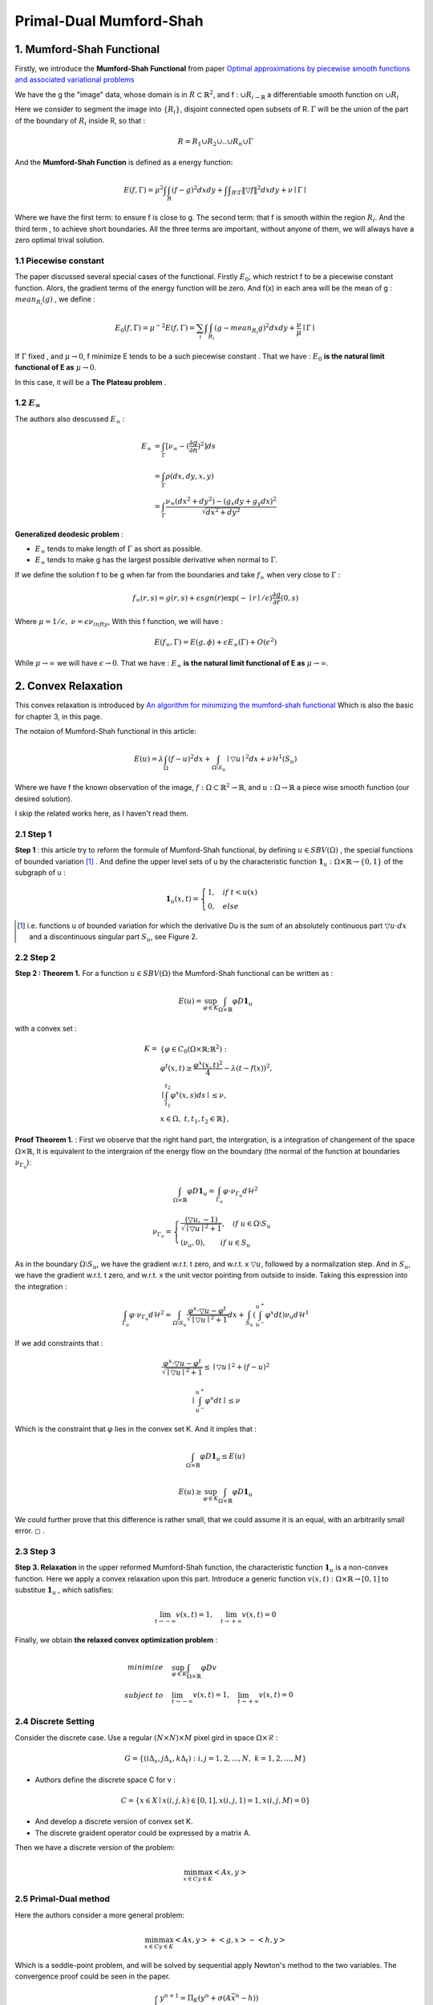 Primal-Dual Mumford-Shah
===========================================

1. Mumford-Shah Functional
---------------------------------------

Firstly, we introduce the **Mumford-Shah Functional** from paper `Optimal approximations by piecewise smooth functions and associated variational problems <https://dash.harvard.edu/bitstream/handle/1/3637121/Mumford_OptimalApproxPiece.pdf?sequence%3D1>`_

We have the g the "image" data, whose domain is in :math:`R\subset \mathbb{R}^{2}`, and f : :math:`\cup R_{i \to \mathbb{R}}` a differentiable smooth function on :math:`\cup R_{i}`

Here we consider to segment the image into :math:`\{ R_{i}\}`, disjoint connected open subsets of R. :math:`\Gamma` will be the
union of the part of the boundary of :math:`R_{i}` inside R, so that :

.. math::
  R = R_{1}\cup R_{2}\cup .. \cup R_{n}\cup \Gamma

And the **Mumford-Shah Function** is defined as a energy function:

.. math::
  E(f, \Gamma) = \mu^{2} \int \int_{R}(f-g)^{2}dxdy + \int \int _{R\setminus \Gamma}\|\triangledown f \|^{2}dxdy + \nu \mid \Gamma\mid

Where we have the first term: to ensure f is close to g. The second term: that f is smooth within the region :math:`R_{i}`.
And the third term , to achieve short boundaries. All the three terms are important, without anyone of them, we will always have a zero optimal trival solution.

1.1 Piecewise constant
~~~~~~~~~~~~~~~~~~~~~~~~~~~~~

The paper discussed several special cases of the functional. Firstly :math:`E_{0}`, which restrict f to be a piecewise constant function.
Alors, the gradient terms of the energy function will be zero. And f(x) in each area will be the mean of g : :math:`mean_{R_{i}}(g)` , we define :

.. math::
  E_{0}(f,\Gamma) = \mu^{-2}E(f,\Gamma) = \sum_{i} \int \int_{R_{i}} (g - mean_{R_{i}}g)^{2}dxdy + \frac{\nu}{\mu}\mid \Gamma \mid

If :math:`\Gamma` fixed , and :math:`\mu\to 0`, f minimize E tends to be a such
piecewise constant . That we have : :math:`E_{0}` **is the natural limit functional of E as** :math:`\mu \to 0`.

In this case, it will be a **The Plateau problem** .

1.2 :math:`E_{\infty}`
~~~~~~~~~~~~~~~~~~~~~~~~~~

.. image:: images/geodesic.PNG
   :align: center

The authors also descussed :math:`E_{\infty}` :

.. math::
  \begin{align}
  E_{\infty} &= \int_{\Gamma}[\nu_{\infty} - (\frac{\partial g}{\partial n})^{2}]ds \\
  &= \int_{\Gamma}\rho(dx, dy, x, y) \\
  &= \int_{\Gamma} \frac{\nu_{\infty} (dx^{2}+dy^{2}) - (g_{x}dy + g_{y}dx)^{2} }{\sqrt{dx^{2} + dy^{2}}}
  \end{align}

**Generalized deodesic problem** :

* :math:`E_{\infty}` tends to make length of :math:`\Gamma` as short as possible.
* :math:`E_{\infty}` tends to make g has the largest possible derivative when normal to :math:`\Gamma`.

If we define the solution f to be g when far from the boundaries and take :math:`f_{\infty}` when very close to :math:`\Gamma` :

.. math::
  f_{\infty}(r,s) = g(r,s) + \epsilon sgn(r)\exp(-\mid r\mid / \epsilon)\frac{\partial g}{\partial r}(0,s)

Where :math:`\mu = 1/\epsilon, \ \nu = \epsilon \nu_{infty}`, With this f function, we will have :

.. math::
  E(f_{\infty}, \Gamma) = E(g, \phi) + \epsilon E_{\infty}(\Gamma) + O(\epsilon^{2})

While :math:`\mu \to \infty` we will have :math:`\epsilon \to 0`.
That we have : :math:`E_{\infty}` **is the natural limit functional of E as** :math:`\mu \to \infty`.

2. Convex Relaxation
---------------------------------

This convex relaxation is introduced by `An algorithm for minimizing the mumford-shah functional <https://ieeexplore.ieee.org/document/5459348>`_
Which is also the basic for chapter 3, in this page.

The notaion of Mumford-Shah functional in this article:

.. math::
  E(u) = \lambda \int_{\Omega}(f-u)^{2}dx + \int_{\Omega\setminus S_{u}} \mid\triangledown u\mid^{2}dx + \nu \mathcal{H}^{1}(S_{u})

Where we have f the known observation of the image, :math:`f:\Omega\subset \mathbb{R}^{2} \to \mathbb{R}`, and :math:`u:\Omega\to\mathbb{R}` a piece wise smooth function (our desired solution).

I skip the related works here, as I haven't read them.

2.1 Step 1
~~~~~~~~~~~~~~~~~~~~~~~~~~

**Step 1** : this article try to reform the formule of Mumford-Shah functional, by defining :math:`u\in SBV(\Omega)` , the special functions of bounded variation [1]_ .
And define the upper level sets of u by the characteristic function :math:`\mathbf{1}_{u} : \Omega \times \mathbb{R}\to \{0,1\}` of the subgraph of u :

.. math::
  \mathbf{1}_{u}(x,t) = \begin{cases} 1, \quad if \ t < u(x) \\
  0, \quad else \end{cases}

.. image:: images/sbv.PNG
   :align: center
   :width: 50%

.. [1] i.e. functions u of bounded variation for which the derivative Du is the sum of an absolutely  continuous part :math:`\triangledown u \cdot dx` and a discontinuous singular part :math:`S_{u}`, see Figure 2.

2.2 Step 2
~~~~~~~~~~~~~~~~~~~~~~~~~~

**Step 2 : Theorem 1.** For a function :math:`u\in SBV(\Omega)` the Mumford-Shah functional can be
written as :

.. math::
  E(u) = \sup_{\varphi \in K}\int_{\Omega\times \mathbb{R}}\varphi D\mathbf{1}_{u}

with a convex set :

.. math::
  \begin{align}
  K = & \{  \varphi\in C_{0}(\Omega\times \mathbb{R}; \mathbb{R}^{2}): \\
  & \varphi^{t}(x,t) \ge \frac{\varphi^{x}(x,t)^{2}}{4} - \lambda (t-f(x))^{2}, \\
  &\mid \int_{t_{1}}^{t_{2}} \varphi^{x}(x,s)ds \mid \le \nu ,\\
  &\ x\in \Omega ,\ t, t_{1}, t_{2}\in \mathbb{R} \},
  \end{align}

**Proof Theorem 1.** : First we observe that the right hand part, the intergration, is a integration of changement of the space :math:`\Omega\times \mathbb{R}`,
It is equivalent to the intergraion of the energy flow on the boundary (the normal of the function at boundaries :math:`\nu_{\Gamma_{u}}`):

.. math::
  \int_{\Omega\times \mathbb{R}}\varphi D\mathbf{1}_{u} = \int_{\Gamma_{u}}\varphi\cdot \nu_{\Gamma_{u}}d\mathcal{H}^{2}

.. math::
  \nu_{\Gamma_{u}} = \begin{cases}
  \frac{(\triangledown u, -1)}{\sqrt{\mid\triangledown u \mid^{2} +1}}, \quad if\ u \in \Omega\setminus S_{u} \\
  (\nu_{u},0), \quad \quad if\ u \in S_{u}
  \end{cases}

As in the boundary :math:`\Omega\setminus S_{u}`, we have the gradient w.r.t. t zero, and w.r.t. x :math:`\triangledown u`, followed by a normalization step. And in :math:`S_{u}`, we have
the gradient w.r.t. t zero, and w.r.t. x the unit vector pointing from outside to inside.
Taking this expression into the integration :

.. math::
  \int_{\Gamma_{u}}\varphi\cdot \nu_{\Gamma_{u}}d\mathcal{H}^{2} = \int_{\Omega \setminus S_{u}}\frac{\varphi^{x}\cdot \triangledown u - \varphi^{t}}{\sqrt{\mid\triangledown u \mid^{2} +1}}dx +
  \int_{S_{u}}(\int_{u^{-}}^{u^{+}}\varphi^{x}dt )\nu_{u}d\mathcal{H}^{1}

If we add constraints that :

.. math::
  \frac{\varphi^{x}\cdot \triangledown u - \varphi^{t}}{\sqrt{\mid\triangledown u \mid^{2} +1}} \le \mid\triangledown u\mid^{2} + (f-u)^{2}

.. math::
  \mid \int_{u^{-}}^{u^{+}}\varphi^{x}dt \mid \le \nu

Which is the constraint that :math:`\varphi` lies in the convex set K. And it imples that :

.. math::
  \int_{\Omega\times \mathbb{R}}\varphi D\mathbf{1}_{u} \le E(u)

.. math::
  E(u) \ge \sup_{\varphi \in K}\int_{\Omega\times \mathbb{R}}\varphi D\mathbf{1}_{u}

We could further prove that this difference is rather small, that we could assume it is an equal, with an arbitrarily small error. :math:`\square` .

2.3 Step 3
~~~~~~~~~~~~~~~~~~~~~~~~~~

**Step 3. Relaxation** in the upper reformed Mumford-Shah function, the characteristic function :math:`\mathbf{1}_{u}`  is a non-convex function.
Here we apply a convex relaxation upon this part. Introduce a generic function :math:`v(x,t):\Omega\times\mathbb{R}\to [0,1]` to substitue :math:`\mathbf{1}_{u}` , which satisfies:

.. math::
  \lim_{t\to -\infty}v(x,t)=1, \quad \lim_{t\to +\infty}v(x,t) = 0

Finally, we obtain **the relaxed convex optimization problem** :

.. math::
   \begin{align}
   minimize \quad & \sup_{\varphi\in K}\int_{\Omega\times\mathbb{R}}\varphi Dv \\
   subject\ to \quad & \lim_{t\to -\infty}v(x,t)=1, \quad \lim_{t\to +\infty}v(x,t) = 0
   \end{align}

2.4 Discrete Setting
~~~~~~~~~~~~~~~~~~~~~~~~~

Consider the discrete case. Use a regular :math:`(N\times N)\times M` pixel gird in space :math:`\Omega \times \mathcal{R}` :

.. math::
  G = \{ (i\Delta_{x}, j\Delta_{x}, k\Delta_{t}): i,j = 1,2,...,N, \ k = 1,2,...,M \}

* Authors define the discrete space C for v :

.. math::
  C= \{x\in X\mid x(i,j,k)\in [0,1], x(i,j,1)=1, x(i,j,M)=0 \}

* And develop a discrete version of convex set K.
* The discrete graident operator could be expressed by a matrix A.

Then we have a discrete version of the problem:

.. math::
  \min_{x\in C}\max_{y\in K}<Ax, y>

2.5 Primal-Dual method
~~~~~~~~~~~~~~~~~~~~~~~~~~~~~

Here the authors consider a more general problem:

.. math::
  \min_{x\in C}\max_{y\in K}<Ax,y> + <g,x> -<h,y>

Which is a seddle-point problem, and will be solved by sequential apply Newton's method to the two variables.
The convergence proof could be seen in the paper.

.. math::
  \begin{cases}
  y^{n+1} = \Pi_{K}(y^{n} + \sigma(A\bar{x}^{n}-h)) \\
  x^{n+1} = \Pi_{C}(x^{n} - \tau (A^{*}y^{n+1}+g)) \\
  \bar{x}^{n+1} = 2*x^{n+1} - x^{n}
  \end{cases}

Which :math:`\tau` and :math:`\sigma` are choosen based on :math:`\tau\sigma L^{2}<1` (L : the Lipschitz parameter).
